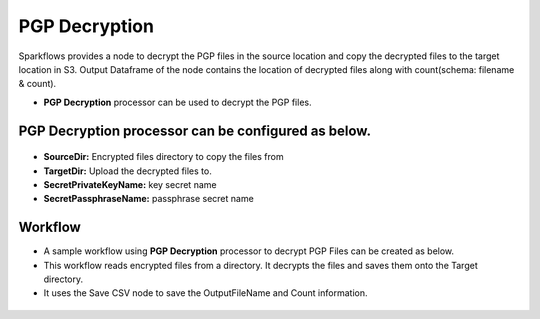 PGP Decryption
==========

Sparkflows provides a node to decrypt the PGP files in the source location and copy the decrypted files to the target location in S3. Output Dataframe of the node contains the location of decrypted files along with count(schema: filename & count).

* **PGP Decryption** processor can be used to decrypt the PGP files.

**PGP Decryption** processor can be configured as below.
------------------

.. figure:: ../../_assets/user-guide/utilities/pgp-decryption-node.png
   :alt: Connectors
   :width: 80%

* **SourceDir:** Encrypted files directory to copy the files from
* **TargetDir:** Upload the decrypted files to.
* **SecretPrivateKeyName:** key secret name 
* **SecretPassphraseName:** passphrase secret name

Workflow
------------------

* A sample workflow using **PGP Decryption** processor to decrypt PGP Files can be created as below.
* This workflow reads encrypted files from a directory. It decrypts the files and saves them onto the Target directory.
* It uses the Save CSV node to save the OutputFileName and Count information.

.. figure:: ../../_assets/user-guide/utilities/pgp-decryption-wf.png
   :alt: Connectors
   :width: 80%
